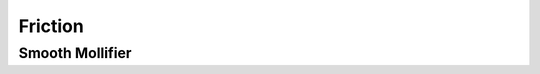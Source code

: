 Friction
========

Smooth Mollifier
----------------

.. doxygenfunction:: smooth_friction_f0
.. doxygenfunction:: smooth_friction_f1
.. doxygenfunction:: smooth_friction_f2
.. doxygenfunction:: smooth_friction_f1_over_x
.. doxygenfunction:: smooth_friction_f2_x_minus_f1_over_x3